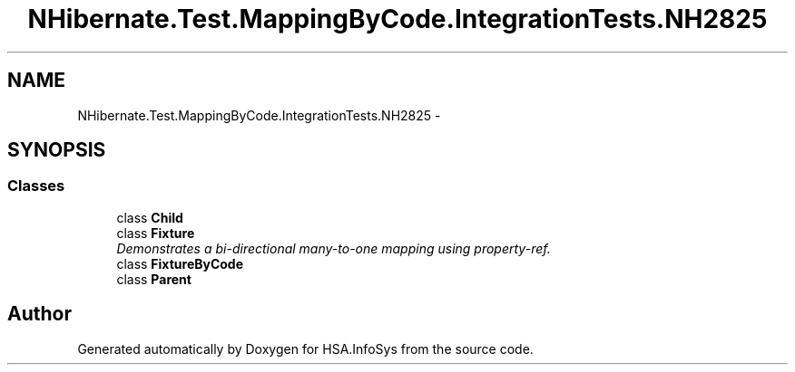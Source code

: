 .TH "NHibernate.Test.MappingByCode.IntegrationTests.NH2825" 3 "Fri Jul 5 2013" "Version 1.0" "HSA.InfoSys" \" -*- nroff -*-
.ad l
.nh
.SH NAME
NHibernate.Test.MappingByCode.IntegrationTests.NH2825 \- 
.SH SYNOPSIS
.br
.PP
.SS "Classes"

.in +1c
.ti -1c
.RI "class \fBChild\fP"
.br
.ti -1c
.RI "class \fBFixture\fP"
.br
.RI "\fIDemonstrates a bi-directional many-to-one mapping using property-ref\&. \fP"
.ti -1c
.RI "class \fBFixtureByCode\fP"
.br
.ti -1c
.RI "class \fBParent\fP"
.br
.in -1c
.SH "Author"
.PP 
Generated automatically by Doxygen for HSA\&.InfoSys from the source code\&.
